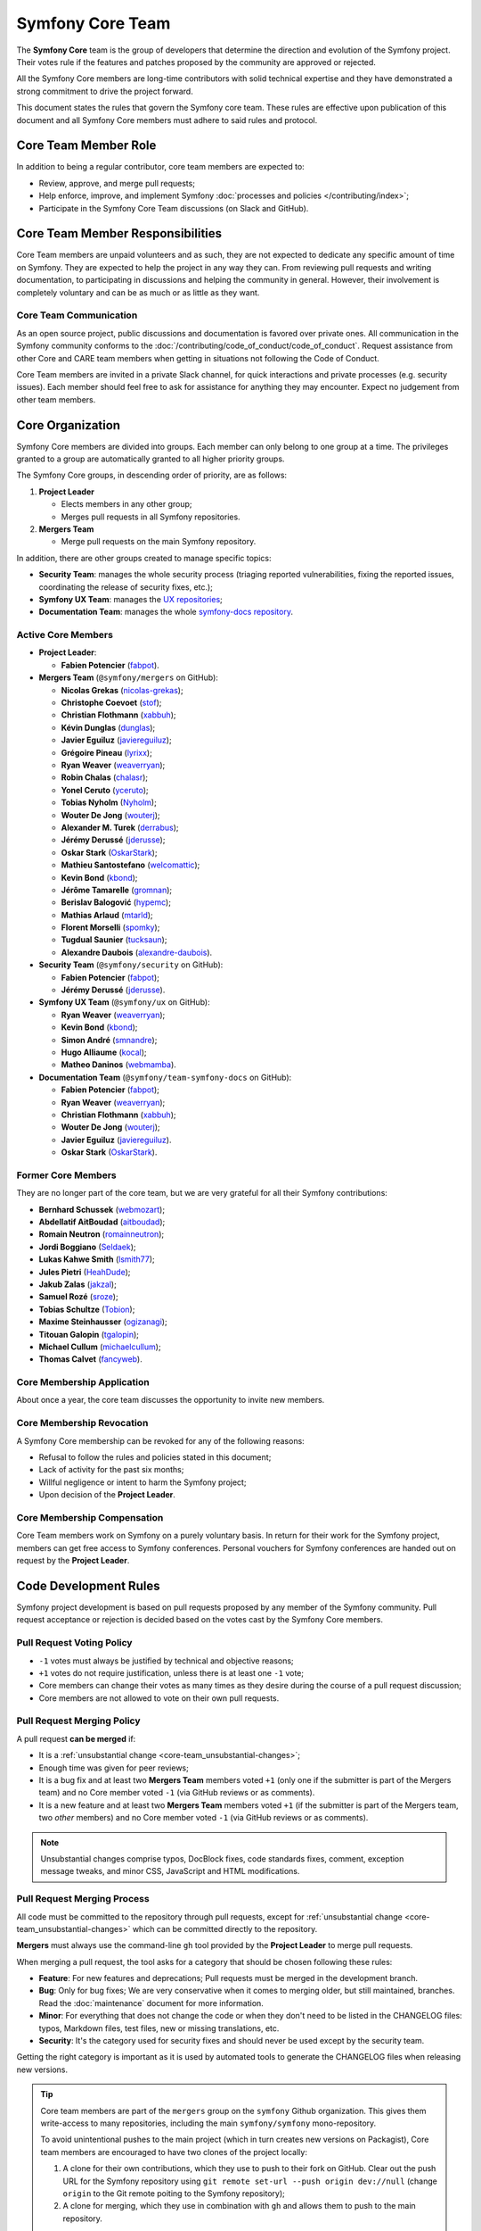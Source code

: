 Symfony Core Team
=================

The **Symfony Core** team is the group of developers that determine the
direction and evolution of the Symfony project. Their votes rule if the
features and patches proposed by the community are approved or rejected.

All the Symfony Core members are long-time contributors with solid technical
expertise and they have demonstrated a strong commitment to drive the project
forward.

This document states the rules that govern the Symfony core team. These rules
are effective upon publication of this document and all Symfony Core members
must adhere to said rules and protocol.

Core Team Member Role
---------------------

In addition to being a regular contributor, core team members are expected to:

* Review, approve, and merge pull requests;
* Help enforce, improve, and implement Symfony :doc:`processes and policies </contributing/index>`;
* Participate in the Symfony Core Team discussions (on Slack and GitHub).

Core Team Member Responsibilities
---------------------------------

Core Team members are unpaid volunteers and as such, they are not expected to
dedicate any specific amount of time on Symfony. They are expected to help the
project in any way they can. From reviewing pull requests and writing documentation,
to participating in discussions and helping the community in general. However,
their involvement is completely voluntary and can be as much or as little as
they want.

Core Team Communication
~~~~~~~~~~~~~~~~~~~~~~~

As an open source project, public discussions and documentation is favored
over private ones. All communication in the Symfony community conforms to
the :doc:`/contributing/code_of_conduct/code_of_conduct`. Request
assistance from other Core and CARE team members when getting in situations
not following the Code of Conduct.

Core Team members are invited in a private Slack channel, for quick
interactions and private processes (e.g. security issues). Each member
should feel free to ask for assistance for anything they may encounter.
Expect no judgement from other team members.

Core Organization
-----------------

Symfony Core members are divided into groups. Each member can only belong to one
group at a time. The privileges granted to a group are automatically granted to
all higher priority groups.

The Symfony Core groups, in descending order of priority, are as follows:

1. **Project Leader**

   * Elects members in any other group;
   * Merges pull requests in all Symfony repositories.

2. **Mergers Team**

   * Merge pull requests on the main Symfony repository.

In addition, there are other groups created to manage specific topics:

* **Security Team**: manages the whole security process (triaging reported vulnerabilities,
  fixing the reported issues, coordinating the release of security fixes, etc.);
* **Symfony UX Team**: manages the `UX repositories`_;
* **Documentation Team**: manages the whole `symfony-docs repository`_.

Active Core Members
~~~~~~~~~~~~~~~~~~~

* **Project Leader**:

  * **Fabien Potencier** (`fabpot`_).

* **Mergers Team** (``@symfony/mergers`` on GitHub):

  * **Nicolas Grekas** (`nicolas-grekas`_);
  * **Christophe Coevoet** (`stof`_);
  * **Christian Flothmann** (`xabbuh`_);
  * **Kévin Dunglas** (`dunglas`_);
  * **Javier Eguiluz** (`javiereguiluz`_);
  * **Grégoire Pineau** (`lyrixx`_);
  * **Ryan Weaver** (`weaverryan`_);
  * **Robin Chalas** (`chalasr`_);
  * **Yonel Ceruto** (`yceruto`_);
  * **Tobias Nyholm** (`Nyholm`_);
  * **Wouter De Jong** (`wouterj`_);
  * **Alexander M. Turek** (`derrabus`_);
  * **Jérémy Derussé** (`jderusse`_);
  * **Oskar Stark** (`OskarStark`_);
  * **Mathieu Santostefano** (`welcomattic`_);
  * **Kevin Bond** (`kbond`_);
  * **Jérôme Tamarelle** (`gromnan`_);
  * **Berislav Balogović** (`hypemc`_);
  * **Mathias Arlaud** (`mtarld`_);
  * **Florent Morselli** (`spomky`_);
  * **Tugdual Saunier** (`tucksaun`_);
  * **Alexandre Daubois** (`alexandre-daubois`_).

* **Security Team** (``@symfony/security`` on GitHub):

  * **Fabien Potencier** (`fabpot`_);
  * **Jérémy Derussé** (`jderusse`_).

* **Symfony UX Team** (``@symfony/ux`` on GitHub):

  * **Ryan Weaver** (`weaverryan`_);
  * **Kevin Bond** (`kbond`_);
  * **Simon André** (`smnandre`_);
  * **Hugo Alliaume** (`kocal`_);
  * **Matheo Daninos** (`webmamba`_).

* **Documentation Team** (``@symfony/team-symfony-docs`` on GitHub):

  * **Fabien Potencier** (`fabpot`_);
  * **Ryan Weaver** (`weaverryan`_);
  * **Christian Flothmann** (`xabbuh`_);
  * **Wouter De Jong** (`wouterj`_);
  * **Javier Eguiluz** (`javiereguiluz`_).
  * **Oskar Stark** (`OskarStark`_).

Former Core Members
~~~~~~~~~~~~~~~~~~~

They are no longer part of the core team, but we are very grateful for all their
Symfony contributions:

* **Bernhard Schussek** (`webmozart`_);
* **Abdellatif AitBoudad** (`aitboudad`_);
* **Romain Neutron** (`romainneutron`_);
* **Jordi Boggiano** (`Seldaek`_);
* **Lukas Kahwe Smith** (`lsmith77`_);
* **Jules Pietri** (`HeahDude`_);
* **Jakub Zalas** (`jakzal`_);
* **Samuel Rozé** (`sroze`_);
* **Tobias Schultze** (`Tobion`_);
* **Maxime Steinhausser** (`ogizanagi`_);
* **Titouan Galopin** (`tgalopin`_);
* **Michael Cullum** (`michaelcullum`_);
* **Thomas Calvet** (`fancyweb`_).

Core Membership Application
~~~~~~~~~~~~~~~~~~~~~~~~~~~

About once a year, the core team discusses the opportunity to invite new members.

Core Membership Revocation
~~~~~~~~~~~~~~~~~~~~~~~~~~

A Symfony Core membership can be revoked for any of the following reasons:

* Refusal to follow the rules and policies stated in this document;
* Lack of activity for the past six months;
* Willful negligence or intent to harm the Symfony project;
* Upon decision of the **Project Leader**.

Core Membership Compensation
~~~~~~~~~~~~~~~~~~~~~~~~~~~~

Core Team members work on Symfony on a purely voluntary basis. In return
for their work for the Symfony project, members can get free access to
Symfony conferences. Personal vouchers for Symfony conferences are handed out
on request by the **Project Leader**.

Code Development Rules
----------------------

Symfony project development is based on pull requests proposed by any member
of the Symfony community. Pull request acceptance or rejection is decided based
on the votes cast by the Symfony Core members.

Pull Request Voting Policy
~~~~~~~~~~~~~~~~~~~~~~~~~~

* ``-1`` votes must always be justified by technical and objective reasons;

* ``+1`` votes do not require justification, unless there is at least one
  ``-1`` vote;

* Core members can change their votes as many times as they desire
  during the course of a pull request discussion;
* Core members are not allowed to vote on their own pull requests.

Pull Request Merging Policy
~~~~~~~~~~~~~~~~~~~~~~~~~~~

A pull request **can be merged** if:

* It is a :ref:`unsubstantial change <core-team_unsubstantial-changes>`;
* Enough time was given for peer reviews;
* It is a bug fix and at least two **Mergers Team** members voted ``+1``
  (only one if the submitter is part of the Mergers team) and no Core
  member voted ``-1`` (via GitHub reviews or as comments).
* It is a new feature and at least two **Mergers Team** members voted
  ``+1`` (if the submitter is part of the Mergers team, two *other* members)
  and no Core member voted ``-1`` (via GitHub reviews or as comments).

.. _core-team_unsubstantial-changes:

.. note::

    Unsubstantial changes comprise typos, DocBlock fixes, code standards
    fixes, comment, exception message tweaks, and minor CSS, JavaScript and
    HTML modifications.

Pull Request Merging Process
~~~~~~~~~~~~~~~~~~~~~~~~~~~~

All code must be committed to the repository through pull requests, except
for :ref:`unsubstantial change <core-team_unsubstantial-changes>` which can be
committed directly to the repository.

**Mergers** must always use the command-line ``gh`` tool provided by the
**Project Leader** to merge pull requests.

When merging a pull request, the tool asks for a category that should be chosen
following these rules:

* **Feature**: For new features and deprecations; Pull requests must be merged
  in the development branch.
* **Bug**: Only for bug fixes; We are very conservative when it comes to
  merging older, but still maintained, branches. Read the :doc:`maintenance`
  document for more information.
* **Minor**: For everything that does not change the code or when they don't
  need to be listed in the CHANGELOG files: typos, Markdown files, test files,
  new or missing translations, etc.
* **Security**: It's the category used for security fixes and should never be
  used except by the security team.

Getting the right category is important as it is used by automated tools to
generate the CHANGELOG files when releasing new versions.

.. tip::

    Core team members are part of the ``mergers`` group on the ``symfony``
    Github organization. This gives them write-access to many repositories,
    including the main ``symfony/symfony`` mono-repository.

    To avoid unintentional pushes to the main project (which in turn creates
    new versions on Packagist), Core team members are encouraged to have
    two clones of the project locally:

    #. A clone for their own contributions, which they use to push to their
       fork on GitHub. Clear out the push URL for the Symfony repository using
       ``git remote set-url --push origin dev://null`` (change ``origin``
       to the Git remote poiting to the Symfony repository);
    #. A clone for merging, which they use in combination with ``gh`` and
       allows them to push to the main repository.

Upmerging Version Branches
~~~~~~~~~~~~~~~~~~~~~~~~~~

To synchronize changes in all versions, version branches are regularly
merged from oldest to latest, called "upmerging". This is a manual process.
There is no strict policy on when this occurs, but usually not more than
once a day and at least once before monthly releases.

Before starting the upmerge, Git must be configured to provide a merge
summary by running:

.. code-block:: terminal

    # Run command in the "symfony" repository
    $ git config merge.stat true

The upmerge should always be done on all maintained versions at the same
time. Refer to `the releases page`_ to find all actively maintained
versions (indicated by a green color).

The process follows these steps:

#. Start on the oldest version and make sure it's up to date with the
   upstream repository;
#. Check-out the second oldest version, update from upstream and merge the
   previous version from the local branch;
#. Continue this process until you reached the latest version;
#. Push the branches to the repository and monitor the test suite. Failure
   might indicate hidden/missed merge conflicts.

.. code-block:: terminal

    # 'origin' is refered to as the main upstream project
    $ git fetch origin

    # update the local branches
    $ git checkout 6.4
    $ git reset --hard origin/6.4
    $ git checkout 7.2
    $ git reset --hard origin/7.2
    $ git checkout 7.3
    $ git reset --hard origin/7.3

    # upmerge 6.4 into 7.2
    $ git checkout 7.2
    $ git merge --no-ff 6.4
    # ... resolve conflicts
    $ git commit

    # upmerge 7.2 into 7.3
    $ git checkout 7.3
    $ git merge --no-ff 7.2
    # ... resolve conflicts
    $ git commit

    $ git push origin 7.3 7.2 6.4

.. warning::

    Upmerges must be explicit, i.e. no fast-forward merges.

.. tip::

    Solving merge conflicts can be challenging. You can always ping other
    Core team members to help you in the process (e.g. members that merged
    a specific conflicting change).

Release Policy
~~~~~~~~~~~~~~

The **Project Leader** is also the release manager for every Symfony version.

Symfony Core Rules and Protocol Amendments
------------------------------------------

The rules described in this document may be amended at any time at the
discretion of the **Project Leader**.

.. _`symfony-docs repository`: https://github.com/symfony/symfony-docs
.. _`UX repositories`: https://github.com/symfony/ux
.. _`fabpot`: https://github.com/fabpot/
.. _`webmozart`: https://github.com/webmozart/
.. _`Tobion`: https://github.com/Tobion/
.. _`nicolas-grekas`: https://github.com/nicolas-grekas/
.. _`stof`: https://github.com/stof/
.. _`dunglas`: https://github.com/dunglas/
.. _`jakzal`: https://github.com/jakzal/
.. _`Seldaek`: https://github.com/Seldaek/
.. _`weaverryan`: https://github.com/weaverryan/
.. _`aitboudad`: https://github.com/aitboudad/
.. _`xabbuh`: https://github.com/xabbuh/
.. _`javiereguiluz`: https://github.com/javiereguiluz/
.. _`lyrixx`: https://github.com/lyrixx/
.. _`chalasr`: https://github.com/chalasr/
.. _`ogizanagi`: https://github.com/ogizanagi/
.. _`Nyholm`: https://github.com/Nyholm
.. _`sroze`: https://github.com/sroze
.. _`yceruto`: https://github.com/yceruto
.. _`michaelcullum`: https://github.com/michaelcullum
.. _`wouterj`: https://github.com/wouterj
.. _`HeahDude`: https://github.com/HeahDude
.. _`OskarStark`: https://github.com/OskarStark
.. _`romainneutron`: https://github.com/romainneutron
.. _`lsmith77`: https://github.com/lsmith77/
.. _`derrabus`: https://github.com/derrabus/
.. _`jderusse`: https://github.com/jderusse/
.. _`tgalopin`: https://github.com/tgalopin/
.. _`fancyweb`: https://github.com/fancyweb/
.. _`welcomattic`: https://github.com/welcomattic/
.. _`kbond`: https://github.com/kbond/
.. _`gromnan`: https://github.com/gromnan/
.. _`smnandre`: https://github.com/smnandre/
.. _`kocal`: https://github.com/kocal/
.. _`webmamba`: https://github.com/webmamba/
.. _`hypemc`: https://github.com/hypemc/
.. _`mtarld`: https://github.com/mtarld/
.. _`spomky`: https://github.com/spomky/
.. _`alexandre-daubois`: https://github.com/alexandre-daubois/
.. _`tucksaun`: https://github.com/tucksaun/
.. _`the releases page`: https://symfony.com/releases
